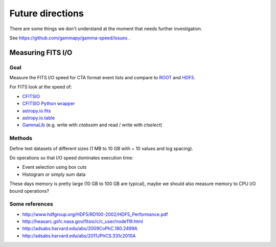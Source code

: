 Future directions
*****************

There are some things we don't understand at the moment that needs further investigation.

See https://github.com/gammapy/gamma-speed/issues .

Measuring FITS I/O
==================

Goal
----

Measure the FITS I/O speed for CTA format event lists and compare to
`ROOT <http://root.cern.ch/>`_ and `HDF5 <http://www.hdfgroup.org/HDF5/>`_.

For FITS look at the speed of:

* `CFITSIO <http://heasarc.gsfc.nasa.gov/fitsio/>`_
* `CFITSIO Python wrapper <https://pypi.python.org/pypi/fitsio/>`_
* `astropy.io.fits <https://astropy.readthedocs.org/en/latest/io/fits/index.html>`_
* `astropy.io.table <https://astropy.readthedocs.org/en/latest/table/index.html>`_
* `GammaLib <http://gammalib.sourceforge.net>`_ (e.g. write with `ctobssim` and read / write with `ctselect`)

Methods
-------

Define test datasets of different sizes (1 MB to 10 GB with ~ 10 values and log spacing).

Do operations so that I/O speed dominates execution time:

* Event selection using box cuts
* Histogram or simply sum data

These days memory is pretty large (10 GB to 100 GB are typical), maybe we should also measure
memory to CPU I/O bound operations?

Some references
---------------

* http://www.hdfgroup.org/HDF5/RD100-2002/HDF5_Performance.pdf
* http://heasarc.gsfc.nasa.gov/fitsio/c/c_user/node119.html
* http://adsabs.harvard.edu/abs/2009CoPhC.180.2499A
* http://adsabs.harvard.edu/abs/2011JPhCS.331c2010A
